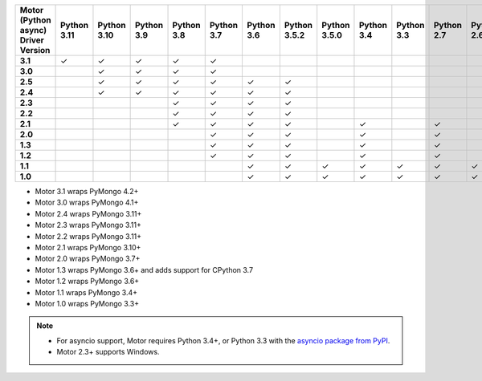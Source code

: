 
.. list-table::
   :header-rows: 1
   :stub-columns: 1
   :class: compatibility-large

   * - Motor (Python async) Driver Version
     - Python 3.11
     - Python 3.10
     - Python 3.9
     - Python 3.8
     - Python 3.7
     - Python 3.6
     - Python 3.5.2
     - Python 3.5.0
     - Python 3.4
     - Python 3.3
     - Python 2.7
     - Python 2.6
     - Python 2.5
   * - 3.1
     - ✓
     - ✓
     - ✓
     - ✓
     - ✓
     -
     -
     -
     -
     -
     -
     -
     -
   * - 3.0
     -
     - ✓
     - ✓
     - ✓
     - ✓
     -
     -
     -
     -
     -
     -
     -
     -
   * - 2.5
     -
     - ✓
     - ✓
     - ✓
     - ✓
     - ✓
     - ✓
     -
     -
     -
     -
     -
     -


   * - 2.4
     -
     - ✓
     - ✓
     - ✓
     - ✓
     - ✓
     - ✓
     -
     -
     -
     -
     -
     -

   * - 2.3
     -
     -
     -
     - ✓
     - ✓
     - ✓
     - ✓
     -
     -
     -
     -
     -
     -

   * - 2.2
     -
     -
     -
     - ✓
     - ✓
     - ✓
     - ✓
     -
     -
     -
     -
     -
     -

   * - 2.1
     -
     -
     -
     - ✓
     - ✓
     - ✓
     - ✓
     -
     - ✓
     -
     - ✓
     -
     -

   * - 2.0
     -
     -
     -
     -
     - ✓
     - ✓
     - ✓
     -
     - ✓
     -
     - ✓
     -
     -

   * - 1.3
     -
     -
     -
     -
     - ✓
     - ✓
     - ✓
     -
     - ✓
     -
     - ✓
     -
     -

   * - 1.2
     -
     -
     -
     -
     - ✓
     - ✓
     - ✓
     -
     - ✓
     -
     - ✓
     -
     -

   * - 1.1
     -
     -
     -
     -
     -
     - ✓
     - ✓
     - ✓
     - ✓
     - ✓
     - ✓
     - ✓
     -

   * - 1.0
     -
     -
     -
     -
     -
     - ✓
     - ✓
     - ✓
     - ✓
     - ✓
     - ✓
     - ✓
     -

- Motor 3.1 wraps PyMongo 4.2+
- Motor 3.0 wraps PyMongo 4.1+
- Motor 2.4 wraps PyMongo 3.11+
- Motor 2.3 wraps PyMongo 3.11+
- Motor 2.2 wraps PyMongo 3.11+
- Motor 2.1 wraps PyMongo 3.10+
- Motor 2.0 wraps PyMongo 3.7+
- Motor 1.3 wraps PyMongo 3.6+ and adds support for CPython 3.7
- Motor 1.2 wraps PyMongo 3.6+
- Motor 1.1 wraps PyMongo 3.4+
- Motor 1.0 wraps PyMongo 3.3+

.. note::

   - For asyncio support, Motor requires Python 3.4+, or
     Python 3.3 with the `asyncio package from PyPI
     <https://pypi.python.org/pypi/asyncio>`_.

   - Motor 2.3+ supports Windows.
